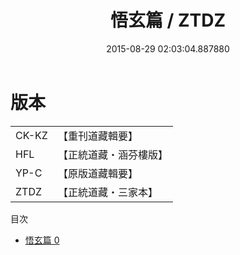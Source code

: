 #+TITLE: 悟玄篇 / ZTDZ

#+DATE: 2015-08-29 02:03:04.887880
* 版本
 |     CK-KZ|【重刊道藏輯要】|
 |       HFL|【正統道藏・涵芬樓版】|
 |      YP-C|【原版道藏輯要】|
 |      ZTDZ|【正統道藏・三家本】|
目次
 - [[file:KR5d0069_000.txt][悟玄篇 0]]
